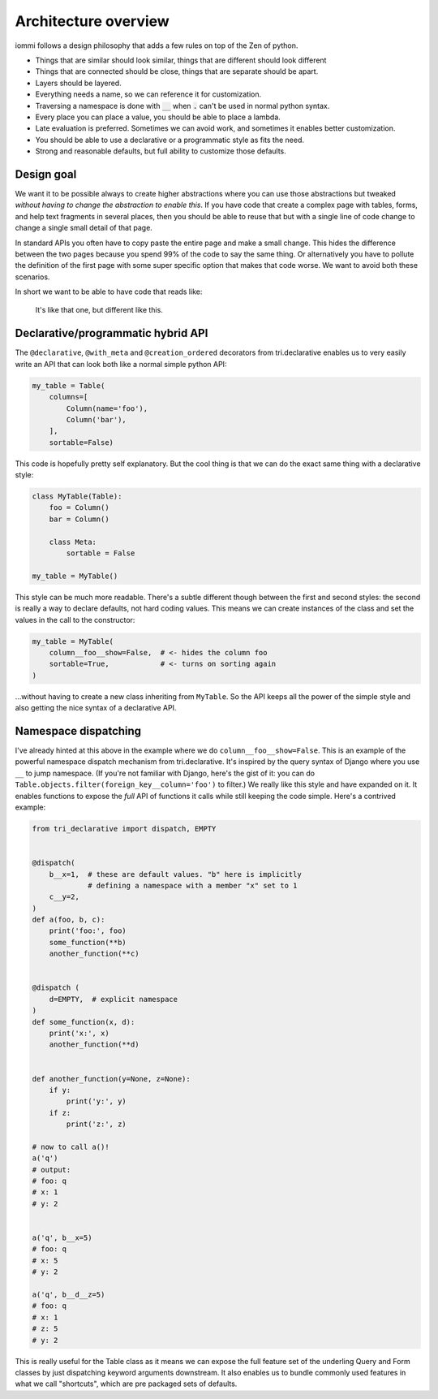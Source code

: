 Architecture overview
=====================

iommi follows a design philosophy that adds a few rules on top of the Zen of python.

* Things that are similar should look similar, things that are different should look different
* Things that are connected should be close, things that are separate should be apart.
* Layers should be layered.
* Everything needs a name, so we can reference it for customization.
* Traversing a namespace is done with :code:`__` when :code:`.` can't be used in normal python syntax.
* Every place you can place a value, you should be able to place a lambda.
* Late evaluation is preferred. Sometimes we can avoid work, and sometimes it enables better customization.
* You should be able to use a declarative or a programmatic style as fits the need.
* Strong and reasonable defaults, but full ability to customize those defaults.


Design goal
-----------

We want it to be possible always to create higher abstractions where you can use those
abstractions but tweaked *without having to change the abstraction to enable this*. If
you have code that create a complex page with tables, forms, and help text fragments in
several places, then you should be able to reuse that but with a single line of code
change to change a single small detail of that page.

In standard APIs you often have to
copy paste the entire page and make a small change. This hides the difference between
the two pages because you spend 99% of the code to say the same thing. Or alternatively
you have to pollute the definition of the first page with some super specific option
that makes that code worse. We want to avoid both these scenarios.

In short we want to be able to have code that reads like:

    It's like that one, but different like this.


Declarative/programmatic hybrid API
-----------------------------------

The ``@declarative``, ``@with_meta`` and ``@creation_ordered``
decorators from tri.declarative enables us to very easily write an API
that can look both like a normal simple python API:

.. code:: python

    my_table = Table(
        columns=[
            Column(name='foo'),
            Column('bar'),
        ],
        sortable=False)

This code is hopefully pretty self explanatory. But the cool thing is
that we can do the exact same thing with a declarative style:

.. code:: python

    class MyTable(Table):
        foo = Column()
        bar = Column()

        class Meta:
            sortable = False

    my_table = MyTable()

This style can be much more readable. There's a subtle different though
between the first and second styles: the second is really a way to
declare defaults, not hard coding values. This means we can create
instances of the class and set the values in the call to the
constructor:

.. code:: python

    my_table = MyTable(
        column__foo__show=False,  # <- hides the column foo
        sortable=True,            # <- turns on sorting again
    )

...without having to create a new class inheriting from ``MyTable``. So
the API keeps all the power of the simple style and also getting the
nice syntax of a declarative API.

Namespace dispatching
---------------------

I've already hinted at this above in the example where we do
``column__foo__show=False``. This is an example of the powerful
namespace dispatch mechanism from tri.declarative. It's inspired by the
query syntax of Django where you use ``__`` to jump namespace. (If
you're not familiar with Django, here's the gist of it: you can do
``Table.objects.filter(foreign_key__column='foo')``
to filter.) We really like this style and have expanded on it. It
enables functions to expose the *full* API of functions it calls while
still keeping the code simple. Here's a contrived example:

.. code:: python

    from tri_declarative import dispatch, EMPTY


    @dispatch(
        b__x=1,  # these are default values. "b" here is implicitly
                 # defining a namespace with a member "x" set to 1
        c__y=2,
    )
    def a(foo, b, c):
        print('foo:', foo)
        some_function(**b)
        another_function(**c)


    @dispatch (
        d=EMPTY,  # explicit namespace
    )
    def some_function(x, d):
        print('x:', x)
        another_function(**d)


    def another_function(y=None, z=None):
        if y:
            print('y:', y)
        if z:
            print('z:', z)

    # now to call a()!
    a('q')
    # output:
    # foo: q
    # x: 1
    # y: 2


    a('q', b__x=5)
    # foo: q
    # x: 5
    # y: 2

    a('q', b__d__z=5)
    # foo: q
    # x: 1
    # z: 5
    # y: 2

This is really useful for the Table class as it means we can expose the full
feature set of the underling Query and Form classes by just
dispatching keyword arguments downstream. It also enables us to bundle
commonly used features in what we call "shortcuts", which are pre
packaged sets of defaults.
